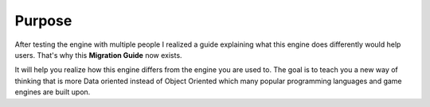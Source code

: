 ﻿.. _purpose:

Purpose
=======
After testing the engine with multiple people I realized a guide explaining what this engine does differently would help users.
That's why this **Migration Guide** now exists.

It will help you realize how this engine differs from the engine you are used to.
The goal is to teach you a new way of thinking that is more Data oriented instead of Object Oriented which many popular programming languages and game engines are built upon.